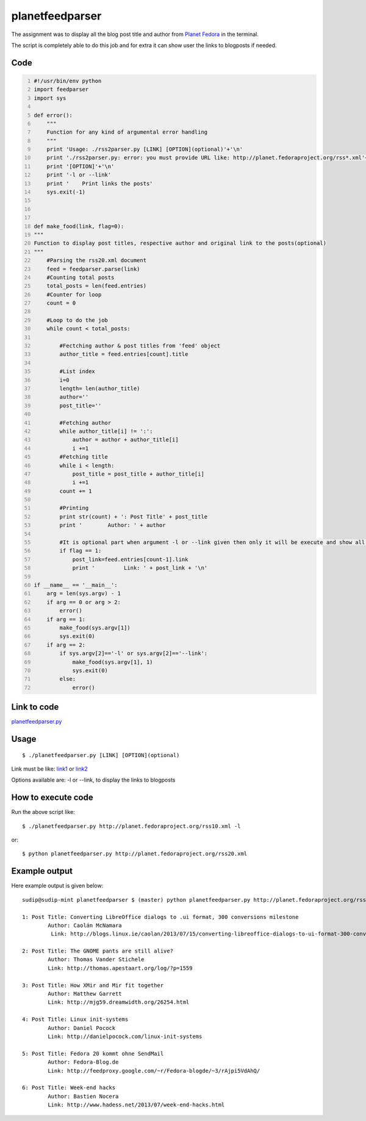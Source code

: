 
================
planetfeedparser
================

The assignment was to display all the blog post title and author from `Planet Fedora <http://planet.fedoraproject.org>`_ in the terminal.

The script is completely able to do this job and for extra it can show user the links to blogposts if needed.


Code
----

.. code:: python
    :number-lines:

    #!/usr/bin/env python
    import feedparser
    import sys

    def error():
        """
        Function for any kind of argumental error handling
        """
        print 'Usage: ./rss2parser.py [LINK] [OPTION](optional)'+'\n'
        print './rss2parser.py: error: you must provide URL like: http://planet.fedoraproject.org/rss*.xml'+'\n'
        print '[OPTION]'+'\n'
        print '-l or --link'
        print '    Print links the posts'
        sys.exit(-1)



    def make_food(link, flag=0):
    """
    Function to display post titles, respective author and original link to the posts(optional)
    """
        #Parsing the rss20.xml document
        feed = feedparser.parse(link)
        #Counting total posts
        total_posts = len(feed.entries)
        #Counter for loop
        count = 0

        #Loop to do the job
        while count < total_posts:

            #Fectching author & post titles from 'feed' object
            author_title = feed.entries[count].title

            #List index
            i=0
            length= len(author_title)
            author=''
            post_title=''

            #Fetching author
            while author_title[i] != ':':
                author = author + author_title[i]
                i +=1
            #Fetching title
            while i < length:
                post_title = post_title + author_title[i]
                i +=1
            count += 1

            #Printing
            print str(count) + ': Post Title' + post_title
            print '        Author: ' + author

            #It is optional part when argument -l or --link given then only it will be execute and show all the link to the respective posts
            if flag == 1:
                post_link=feed.entries[count-1].link
                print '         Link: ' + post_link + '\n'

    if __name__ == '__main__':
        arg = len(sys.argv) - 1
        if arg == 0 or arg > 2:
            error()
        if arg == 1:
            make_food(sys.argv[1])
            sys.exit(0)
        if arg == 2:
            if sys.argv[2]=='-l' or sys.argv[2]=='--link':
                make_food(sys.argv[1], 1)
                sys.exit(0)
            else:
                error()


Link to code
------------

`planetfeedparser.py <https://github.com/iamsudip/dgplug/blob/master/planetfeedparser/planetfeedparser.py>`_


Usage
-----
::

    $ ./planetfeedparser.py [LINK] [OPTION](optional)

Link must be like: `link1 <http://planet.fedoraproject.org/rss10.xml>`_ or `link2 <http://planet.fedoraproject.org/rss20.xml>`_

Options available are: -l or --link, to display the links to blogposts


How to execute code
-------------------

Run the above script like::

    $ ./planetfeedparser.py http://planet.fedoraproject.org/rss10.xml -l

or::

    $ python planetfeedparser.py http://planet.fedoraproject.org/rss20.xml


Example output
--------------

Here example output is given below::

    sudip@sudip-mint planetfeedparser $ (master) python planetfeedparser.py http://planet.fedoraproject.org/rss10.xml --link

    1: Post Title: Converting LibreOffice dialogs to .ui format, 300 conversions milestone
            Author: Caolán McNamara
             Link: http://blogs.linux.ie/caolan/2013/07/15/converting-libreoffice-dialogs-to-ui-format-300-conversions-milestone/

    2: Post Title: The GNOME pants are still alive?
            Author: Thomas Vander Stichele
            Link: http://thomas.apestaart.org/log/?p=1559

    3: Post Title: How XMir and Mir fit together
            Author: Matthew Garrett
            Link: http://mjg59.dreamwidth.org/26254.html

    4: Post Title: Linux init-systems
            Author: Daniel Pocock
            Link: http://danielpocock.com/linux-init-systems

    5: Post Title: Fedora 20 kommt ohne SendMail
            Author: Fedora-Blog.de
            Link: http://feedproxy.google.com/~r/Fedora-blogde/~3/rAjpi5VdAhQ/

    6: Post Title: Week-end hacks
            Author: Bastien Nocera
            Link: http://www.hadess.net/2013/07/week-end-hacks.html
